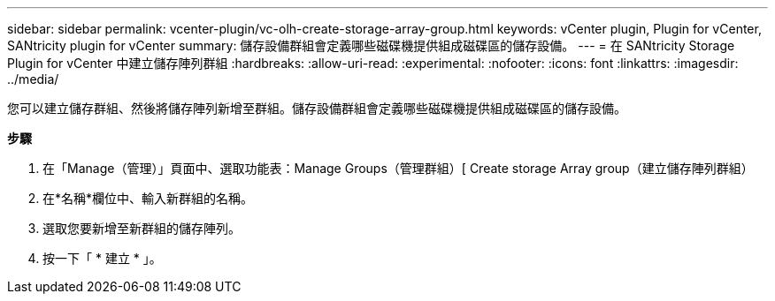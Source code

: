 ---
sidebar: sidebar 
permalink: vcenter-plugin/vc-olh-create-storage-array-group.html 
keywords: vCenter plugin, Plugin for vCenter, SANtricity plugin for vCenter 
summary: 儲存設備群組會定義哪些磁碟機提供組成磁碟區的儲存設備。 
---
= 在 SANtricity Storage Plugin for vCenter 中建立儲存陣列群組
:hardbreaks:
:allow-uri-read: 
:experimental: 
:nofooter: 
:icons: font
:linkattrs: 
:imagesdir: ../media/


[role="lead"]
您可以建立儲存群組、然後將儲存陣列新增至群組。儲存設備群組會定義哪些磁碟機提供組成磁碟區的儲存設備。

*步驟*

. 在「Manage（管理）」頁面中、選取功能表：Manage Groups（管理群組）[ Create storage Array group（建立儲存陣列群組）
. 在*名稱*欄位中、輸入新群組的名稱。
. 選取您要新增至新群組的儲存陣列。
. 按一下「 * 建立 * 」。

